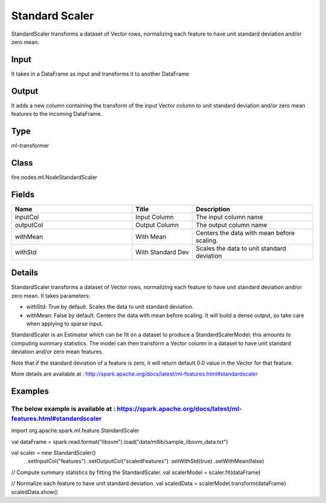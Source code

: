 Standard Scaler
=========== 

StandardScaler transforms a dataset of Vector rows, normalizing each feature to have unit standard deviation and/or zero mean.

Input
--------------
It takes in a DataFrame as input and transforms it to another DataFrame

Output
--------------
It adds a new column containing the transform of the input Vector column to unit standard deviation and/or zero mean features to the incoming DataFrame.

Type
--------- 

ml-transformer

Class
--------- 

fire.nodes.ml.NodeStandardScaler

Fields
--------- 

.. list-table::
      :widths: 10 5 10
      :header-rows: 1

      * - Name
        - Title
        - Description
      * - inputCol
        - Input Column
        - The input column name
      * - outputCol
        - Output Column
        - The output column name
      * - withMean
        - With Mean
        - Centers the data with mean before scaling.
      * - withStd
        - With Standard Dev
        - Scales the data to unit standard deviation


Details
-------


StandardScaler transforms a dataset of Vector rows, normalizing each feature to have unit standard deviation and/or zero mean. It takes parameters:


*  withStd: True by default. Scales the data to unit standard deviation.
*  withMean: False by default. Centers the data with mean before scaling. It will build a dense output, so take care when applying to sparse input.


StandardScaler is an Estimator which can be fit on a dataset to produce a StandardScalerModel; this amounts to computing summary statistics. The model can then transform a Vector column in a dataset to have unit standard deviation and/or zero mean features.

Note that if the standard deviation of a feature is zero, it will return default 0.0 value in the Vector for that feature.

More details are available at : http://spark.apache.org/docs/latest/ml-features.html#standardscaler


Examples
-------


The below example is available at : https://spark.apache.org/docs/latest/ml-features.html#standardscaler
+++++++++++++++


import org.apache.spark.ml.feature.StandardScaler

val dataFrame = spark.read.format("libsvm").load("data/mllib/sample_libsvm_data.txt")

val scaler = new StandardScaler()
  .setInputCol("features")
  .setOutputCol("scaledFeatures")
  .setWithStd(true)
  .setWithMean(false)

// Compute summary statistics by fitting the StandardScaler.
val scalerModel = scaler.fit(dataFrame)

// Normalize each feature to have unit standard deviation.
val scaledData = scalerModel.transform(dataFrame)
scaledData.show()
